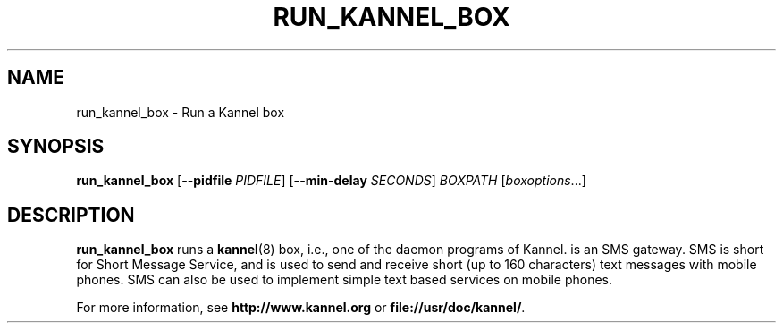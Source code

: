 .\" Hey, Emacs!  This is an -*- nroff -*- source file.
.TH RUN_KANNEL_BOX 8 "3rd October 2000" "Kannel Project" "Kannel Project"
.SH NAME
run_kannel_box \- Run a Kannel box
.SH SYNOPSIS
.B run_kannel_box
.BR "" [ --pidfile 
.IR PIDFILE ]
.BR "" [ --min-delay 
.IR SECONDS ]
.I BOXPATH
.IR "" [ boxoptions ...]
.SH DESCRIPTION
.B run_kannel_box
runs a 
.BR kannel (8)
box, i.e., one of the daemon programs of Kannel.
is an SMS gateway.
SMS is short for Short Message Service,
and is used to send and receive short (up to 160 characters) text messages
with mobile phones.
SMS can also be used to implement simple text based services on mobile
phones.
.PP
For more information,
see 
.B http://www.kannel.org
or
.BR file://usr/doc/kannel/ .
